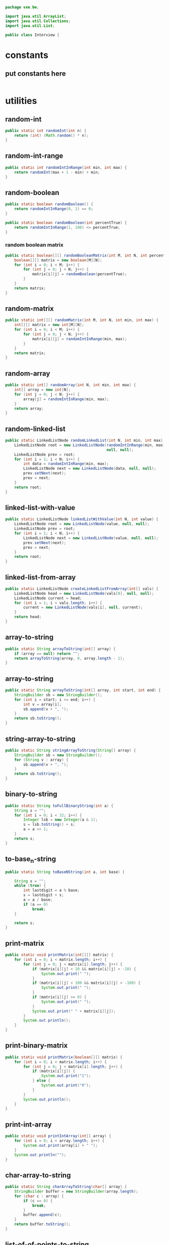 #+BEGIN_SRC java :tangle Interview.java
  package vxe.be;

  import java.util.ArrayList;
  import java.util.Collections;
  import java.util.List;

  public class Interview {
#+END_SRC
* constants
** put constants here
 #+BEGIN_SRC java :tangle Interview.java

 #+END_SRC
* utilities
** random-int
#+BEGIN_SRC java :tangle Interview.java
public static int randomInt(int n) {
    return (int) (Math.random() * n);
}

#+END_SRC
** random-int-range
#+BEGIN_SRC java :tangle Interview.java
public static int randomIntInRange(int min, int max) {
    return randomInt(max + 1 - min) + min;
}
#+END_SRC
** random-boolean
#+BEGIN_SRC java :tangle Interview.java
public static boolean randomBoolean() {
    return randomIntInRange(0, 1) == 0;
}

public static boolean randomBoolean(int percentTrue) {
    return randomIntInRange(1, 100) <= percentTrue;
}
#+END_SRC
*** random boolean matrix
 #+BEGIN_SRC java :tangle Interview.java
 public static boolean[][] randomBooleanMatrix(int M, int N, int percentTrue) {
     boolean[][] matrix = new boolean[M][N];
     for (int i = 0; i < M; i++) {
         for (int j = 0; j < N; j++) {
             matrix[i][j] = randomBoolean(percentTrue);
         }
     }
     return matrix;
 }
 #+END_SRC
** random-matrix
#+BEGIN_SRC java :tangle Interview.java
public static int[][] randomMatrix(int M, int N, int min, int max) {
    int[][] matrix = new int[M][N];
    for (int i = 0; i < M; i++) {
        for (int j = 0; j < N; j++) {
            matrix[i][j] = randomIntInRange(min, max);
        }
    }
    return matrix;
}
#+END_SRC
** random-array
#+BEGIN_SRC java :tangle Interview.java
public static int[] randomArray(int N, int min, int max) {
    int[] array = new int[N];
    for (int j = 0; j < N; j++) {
        array[j] = randomIntInRange(min, max);
    }
    return array;
}
#+END_SRC
** random-linked-list
#+BEGIN_SRC java :tangle Interview.java
public static LinkedListNode randomLinkedList(int N, int min, int max) {
    LinkedListNode root = new LinkedListNode(randomIntInRange(min, max),
                                             null, null);
    LinkedListNode prev = root;
    for (int i = 1; i < N; i++) {
        int data = randomIntInRange(min, max);
        LinkedListNode next = new LinkedListNode(data, null, null);
        prev.setNext(next);
        prev = next;
    }
    return root;
}
#+END_SRC
** linked-list-with-value
#+BEGIN_SRC java :tangle Interview.java
public static LinkedListNode linkedListWithValue(int N, int value) {
    LinkedListNode root = new LinkedListNode(value, null, null);
    LinkedListNode prev = root;
    for (int i = 1; i < N; i++) {
        LinkedListNode next = new LinkedListNode(value, null, null);
        prev.setNext(next);
        prev = next;
    }
    return root;
}
#+END_SRC
** linked-list-from-array
#+BEGIN_SRC java :tangle Interview.java
public static LinkedListNode createLinkedListFromArray(int[] vals) {
    LinkedListNode head = new LinkedListNode(vals[0], null, null);
    LinkedListNode current = head;
    for (int i = 1; i < vals.length; i++) {
        current = new LinkedListNode(vals[i], null, current);
    }
    return head;
}
#+END_SRC
** array-to-string
#+BEGIN_SRC java :tangle Interview.java
public static String arrayToString(int[] array) {
    if (array == null) return "";
    return arrayToString(array, 0, array.length - 1);
}
#+END_SRC
** array-to-string
#+BEGIN_SRC java :tangle Interview.java
public static String arrayToString(int[] array, int start, int end) {
    StringBuilder sb = new StringBuilder();
    for (int i = start; i <= end; i++) {
        int v = array[i];
        sb.append(v + ", ");
    }
    return sb.toString();
}
#+END_SRC
** string-array-to-string
#+BEGIN_SRC java :tangle Interview.java
public static String stringArrayToString(String[] array) {
    StringBuilder sb = new StringBuilder();
    for (String v : array) {
        sb.append(v + ", ");
    }
    return sb.toString();
}
#+END_SRC
** binary-to-string
#+BEGIN_SRC java :tangle Interview.java
public static String toFullBinaryString(int a) {
    String s = "";
    for (int i = 0; i < 32; i++) {
        Integer lsb = new Integer(a & 1);
        s = lsb.toString() + s;
        a = a >> 1;
    }
    return s;
}
#+END_SRC
** to-base_n-string
#+BEGIN_SRC java :tangle Interview.java
public static String toBaseNString(int a, int base) {

    String s = "";
    while (true) {
        int lastdigit = a % base;
        s = lastdigit + s;
        a = a / base;
        if (a == 0)
            break;
    }

    return s;
}
#+END_SRC
** print-matrix
#+BEGIN_SRC java :tangle Interview.java
public static void printMatrix(int[][] matrix) {
    for (int i = 0; i < matrix.length; i++) {
        for (int j = 0; j < matrix[i].length; j++) {
            if (matrix[i][j] < 10 && matrix[i][j] > -10) {
                System.out.print(" ");
            }
            if (matrix[i][j] < 100 && matrix[i][j] > -100) {
                System.out.print(" ");
            }
            if (matrix[i][j] >= 0) {
                System.out.print(" ");
            }
            System.out.print(" " + matrix[i][j]);
        }
        System.out.println();
    }
}
#+END_SRC
** print-binary-matrix
#+BEGIN_SRC java :tangle Interview.java
public static void printMatrix(boolean[][] matrix) {
    for (int i = 0; i < matrix.length; i++) {
        for (int j = 0; j < matrix[i].length; j++) {
            if (matrix[i][j]) {
                System.out.print("1");
            } else {
                System.out.print("0");
            }
        }
        System.out.println();
    }
}
#+END_SRC
** print-int-array
#+BEGIN_SRC java :tangle Interview.java
public static void printIntArray(int[] array) {
    for (int i = 0; i < array.length; i++) {
        System.out.print(array[i] + " ");
    }
    System.out.println("");
}
#+END_SRC
** char-array-to-string
#+BEGIN_SRC java :tangle Interview.java
public static String charArrayToString(char[] array) {
    StringBuilder buffer = new StringBuilder(array.length);
    for (char c : array) {
        if (c == 0) {
            break;
        }
        buffer.append(c);
    }
    return buffer.toString();
}
#+END_SRC
** list-of-of-points-to-string
#+BEGIN_SRC java :tangle Interview.java
public static String listOfPointsToString(ArrayList<Point> list) {
    StringBuilder buffer = new StringBuilder();
    for (Point p : list) {
        buffer.append("(" + p.x + "," + p.y + ")");
    }
    return buffer.toString();
}
#+END_SRC
** random-binary-search-tree
#+BEGIN_SRC java :tangle Interview.java
public static TreeNode randomBST(int N, int min, int max) {
    int d = randomIntInRange(min, max);
    TreeNode root = new TreeNode(d);
    for (int i = 1; i < N; i++) {
        root.insertInOrder(randomIntInRange(min, max));
    }
    return root;
}
#+END_SRC
** tree-from-array
#+BEGIN_SRC java :tangle Interview.java
public static TreeNode createTreeFromArray(int[] array) {
    if (array.length > 0) {
        TreeNode root = new TreeNode(array[0]);
        java.util.Queue<TreeNode> queue = new java.util.LinkedList<TreeNode>();
        queue.add(root);
        boolean done = false;
        int i = 1;
        while (!done) {
            TreeNode r = (TreeNode) queue.element();
            if (r.left == null) {
                r.left = new TreeNode(array[i]);
                i++;
                queue.add(r.left);
            } else if (r.right == null) {
                r.right = new TreeNode(array[i]);
                i++;
                queue.add(r.right);
            } else {
                queue.remove();
            }
            if (i == array.length) {
                done = true;
            }
        }
        return root;
    } else {
        return null;
    }
}
#+END_SRC
** long-string-example
#+BEGIN_SRC java :tangle Interview.java
public static String getLongTextBlob() {
    String book = "As they rounded a bend in the path that ran beside the river, Lara recognized the silhouette of a fig tree atop a nearby hill. The weather was hot and the days were long. The fig tree was in full leaf, but not yet bearing fruit. "
                 + "Soon Lara spotted other landmarks�an outcropping of limestone beside the path that had a silhouette like a man�s face, a marshy spot beside the river where the waterfowl were easily startled, a tall tree that looked like a man with his arms upraised. They were drawing near to the place where there was an island in the river. The island was a good spot to make camp. They would sleep on the island tonight."
                 + "Lara had been back and forth along the river path many times in her short life. Her people had not created the path�it had always been there, like the river�but their deerskin-shod feet and the wooden wheels of their handcarts kept the path well worn. Lara�s people were salt traders, and their livelihood took them on a continual journey. ";
    String book_mod = book.replace('.', ' ').replace(',', ' ')
        .replace('-', ' ');
    return book_mod;
}
#+END_SRC
** long-string-example-to-list
#+BEGIN_SRC java :tangle Interview.java
public static String[] getLongTextBlobAsStringList() {
    return getLongTextBlob().split(" ");
}
#+END_SRC
** get-list-of-words
   #+BEGIN_SRC java :tangle Interview.java
   public static String[] getListOfWords() {
    return getLongTextBlob().split(" ");
}

   #+END_SRC
** trie-from-list-of-words
#+BEGIN_SRC java :tangle Interview.java

// idk what getListofWords is so redefining it above
public static Trie getTrieDictionary() {
    return new Trie(getListOfWords());
}
#+END_SRC
** words-list-as-hash-set
#+BEGIN_SRC java :tangle Interview.java
public static HashSet<String> getWordListAsHashSet() {
    String[] wordList = getListOfWords();
    HashSet<String> wordSet = new HashSet<String>();
    for (String s : wordList) {
        wordSet.add(s);
    }
    return wordSet;
}
#+END_SRC
** end static methods
#+BEGIN_SRC   public class Interview {
  }
#+END_SRC
* components
** big-O
*** example-16
   #+BEGIN_SRC java :tangle Interview.java
      class Example {

         public static int powersOf2(int n) {
             if (n < 1) {
                 return 0;
             } else if (n == 1) {
                 System.out.println(1);
                 return 1;
             } else {
                 int prev = powersOf2(n / 2);
                 int curr = prev * 2;
                 System.out.println(curr);
                 return curr;
             }
         }
         public static void main(String[] args) {
             powersOf2(4);
         }
     }   
   #+END_SRC
*** [[file:./print-sorted-strings.org][print-sorted-strings]]
** chapter 1 arrays-strings
*** 1 is-unique
    DEADLINE: <2018-08-15 Wed>
    could call this class unique instead, and just have a bunch of static methods representing the concept 
    of uniqueness
     #+BEGIN_SRC java :tangle Interview.java
       class Uniqueness {
           
           public static boolean isUniqueChars(String str) {
               if (str.length() > 128) {
                   return false;
               }
               int checker = 0;
               for (int i = 0; i < str.length(); i++) {
                   int val = str.charAt(i) - 'a';
                   if ((checker & (1 << val)) > 0) return false;
                   checker |= (1 << val);
               }
               return true;
           }
           
           public static boolean isUniqueChars2(String str) {
               if (str.length() > 128) {
                   return false;
               }

               boolean[] char_set = new boolean[128];
               for (int i = 0; i < str.length(); i++) {
                   int val = str.charAt(i);
                   if (char_set[val]) return false;
                   char_set[val] = true;
               }
               return true;
           }
           
           public static void main(String[] args) {
               String[] words = {"abcde", "hello", "apple", "kite", "padle"};
               for (String word : words) {
                   System.out.println(word + ": " + isUniqueChars(word) + " " + isUniqueChars2(word));
               }
           }
 #+END_SRC
*** 2 check-permutation
    #+BEGIN_SRC java :tangle Interview.java
    class Permudations {}
    #+END_SRC
*** 3 urlify
    this could be a general URL class
    #+BEGIN_SRC java :tangle Interview.java
    class URL {}
    #+END_SRC
*** 4 palindrome-permutation
    this could be a plaindrome class
    #+BEGIN_SRC java :tangle Interview.java
    class Palindrome {}
    #+END_SRC
*** 5 one-away
    idk what this is 
*** 6 string-compression
    #+BEGIN_SRC java :tangle Interview.java
    class Compression {}
    #+END_SRC
    seems pretty self explanatory, string compression
*** 7 rotate-matrix
    MatrixOperation is polymorphic on matrix type and provides the standard operations you would expect on them
    #+BEGIN_SRC java :tangle Interview.java
    class MatrixOperatons
    #+END_SRC
    matrix functions, could include wrappers to tensorflow
*** 8 zero-matrix
    general matrix factory for outputting matricies
    #+BEGIN_SRC java :tangle Interview.java
    class Matrix {}
    #+END_SRC
    yeah could probably fold this guy into the previous one
*** 9 string-rotation
    everything you could ever possibly want to do to a string
    #+BEGIN_SRC java :tangle Interview.java
    class StringOperations {}
    #+END_SRC
    a rotation is just a permutation.  Maybe string re-arragnement just to make the whole thine more concrete
** chapter 2 linked-lists
   so the question here, is one linked list library called linkedlistutil or something else.  I'd like smoethong
   polymorphic on various list implementations which takes in a list and makes the below operations available to 
   to it.
    #+BEGIN_SRC java :tangle Interview.java
      class LLOperations {
          // *** 1 remove-dups
          // *** 2 return-kth-to-last
          // *** 3 delete-middle-node
          // *** 4 partition
          // *** 5 sum-lists
          // *** 6 palindrome
          // *** 7 intersection
          // *** 8 loop-detection
      }
    #+END_SRC
** chapter 3 stacks-and-queues
   I think the class should be be.vxe.lb
   #+BEGIN_SRC java :tangle Interview.java
     class StackOperations{
            // *** implementation
            // *** 1 three-in-one
            // *** 2 stack-min
            // *** 3 stack-of-plates
            // *** 4 queue-via-stacks
            // *** 5 sort-stack
            // *** 6 animal-shelter
     }
   #+END_SRC
** chapter 4 graphs
*** 1 implementation
    #+BEGIN_SRC java :tangle Interview.java
    class Graph{}
    #+END_SRC
    #+BEGIN_SRC java :tangle Interview.java
      class GraphOperations{
          // *** 2 route-between-nodes
          // *** 3 minimal-tree
          // *** 4 list-of-depths
          // *** 5 validate-bst
          // *** 6 successor
          // *** 7 build-order
          // *** 8 first-common-ancestor
          // *** 9 bst-sequences
          // *** 10 check-subtree
          // *** 11 random-node
          // *** 12 paths-with-sum
      }
    #+END_SRC
** chapter 5 bit-manipulation
*** 1 insertion
*** 2 binary-to-string
*** 3 flip-bit-to-win
*** 4 next-number
*** 5 
*** 6 conversion
*** 7 pairwise-swap
*** 8 draw-line
** chapter 6 math-and-logic
*** 1 
*** 2
*** 3
*** 4
*** 5 egg-drop
*** 6 
*** 7 the-apocalypse
*** 8 
*** 9
*** 10 test-strips
** chapter 7 object-oriented-design
*** 1 deck-of-cards
*** 2 call-center
*** 3 jukebox
*** 4 parking-lot
*** 5 online-book-reader
*** 6 jigsaw
*** 7 chat-server
*** 8 othello
*** 9 circular-array
*** 10 minesweeper
*** 11 file-system
*** 12 hash-table
** chapter 8 recursion and dynamic-programming
*** implementation
*** 1 triple-step
*** 2 robot-in-a-grid
*** 3 magic-index
*** 4 power-set
*** 5 recursive-multiply
*** 6 towers-of-hanoi
*** 7 permutations-without-dups
*** 8 permutations-with-dups
*** 9 parens
*** 10 paint-fill
*** 11 coins
*** 12 eight-queens
*** 13 stack-of-boxes
*** 14 boolean-evaluation
** chapter 9 scalability and memory limits
*** 2 social-network
*** 5 cache 
** chapter 10 sorting and searching
*** 1 sorted-merge
*** 2 group-anagrams
*** 3 search-in-rotated-array
*** 4 sorted-search-no-size
*** 5 sparse-search
*** 6 
*** 7 missing-int
*** 8 find-duplicates
*** 9 sorted-matrix-search
*** 10 rank-from-stream
*** 11 peaks-and-valleys
** chapter 11 testing
** chapter 12 c/c++
** chapter 13 java
*** intro
*** 1 private-constructor
*** 5 treemap-hashmap-linkedhashmap
*** 6 object-reflection
*** 7 lambda-expression
*** 8 lambda-random
** chapter 14 databases
** chapter 15 threads-and-locks
*** demo-a
*** demo-b
*** demo-locks
*** demo-synchronization
*** demo-synchronization-blocking
*** demo-wait-notify
*** dining-philosophers
*** deadlock-free-class
*** call-in-order
*** synchronized-methods
*** fizzbuzz
** chapter 16 moderate
*** 1 number-swapper
    #+BEGIN_SRC java :tangle Interview.java
    class NumberSwapper{}
    #+END_SRC
*** 2 word-frequencies
    #+BEGIN_SRC java :tangle Interview.java
    class StringStats {}
    #+END_SRC
*** 3 intersection
    #+BEGIN_SRC java :tangle Interview.java
    class SetOperations{}
    #+END_SRC
*** 4 tic-tac-win
    #+BEGIN_SRC java :tangle Interview.java
    class TicTacWin {}
    #+END_SRC
*** 5 factorial-zeros
    #+BEGIN_SRC java :tangle Interview.java
    class FactorialZeros {}
    #+END_SRC
*** 6 smallest-difference
    #+BEGIN_SRC java :tangle Interview.java
    class SmallestDifference {}
    #+END_SRC
*** 7 number-max
    #+BEGIN_SRC java :tangle Interview.java
    class NumberMax{}
    #+END_SRC
*** 8 english-int
    #+BEGIN_SRC java :tangle Interview.java
    class EnglishInt {}
    #+END_SRC
*** 9 operations
    #+BEGIN_SRC java :tangle Interview.java
    class Operations{}
    #+END_SRC
*** 10 living-people
    #+BEGIN_SRC java :tangle Interview.java
    class LivingPeople{}
    #+END_SRC
*** 11 diving-board
    #+BEGIN_SRC java :tangle Interview.java
    class DivingBoard {}
    #+END_SRC
*** 12 xml-encoding
    #+BEGIN_SRC java :tangle Interview.java
    class Encoder {}
    #+END_SRC
*** 13 bisect-squares
    #+BEGIN_SRC java :tangle Interview.java
    class BisectSquares {}
    #+END_SRC
*** 14 best-line
    #+BEGIN_SRC java :tangle Interview.java
    class BestLine {}
    #+END_SRC
*** 15 master-mind
    #+BEGIN_SRC java :tangle Interview.java 
    class MasterMind {}
    #+END_SRC
*** 16 sub-sort
    #+BEGIN_SRC java :tangle Interview.java  
    class SubSort {}
    #+END_SRC
*** 17 contiguous-sequence
    #+BEGIN_SRC java :tangle Interview.java  
    class ContiguousSequence {}
    #+END_SRC
*** 18 pattern-matcher
    #+BEGIN_SRC java :tangle Interview.java  
    class PatternMatcher {}
    #+END_SRC
*** 19 pond-sizes
    #+BEGIN_SRC java :tangle Interview.java 
    class PondSizes
    #+END_SRC
*** 20 t9
    #+BEGIN_SRC java :tangle Interview.java 
    class T9 {}
    #+END_SRC
*** 21 sum-swap
    #+BEGIN_SRC java :tangle Interview.java 
    class SumSwap {}
    #+END_SRC
*** 22 langtons-ant
    #+BEGIN_SRC java :tangle Interview.java 
    class LangtonsAnt {}
    #+END_SRC
*** 23 rand7-from-rand5
    #+BEGIN_SRC java :tangle Interview.java 
    class RandFrom
    #+END_SRC
*** 24 pairs-with-sum
    #+BEGIN_SRC java :tangle Interview.java 
    class PairtWithSum{}
    #+END_SRC
*** 25 lru-cache
    #+BEGIN_SRC java :tangle Interview.java 
    class Cache {}
    #+END_SRC
*** 26 calculator
    #+BEGIN_SRC java :tangle Interview.java 
    class Calculator
    #+END_SRC
** chapter 17 hard
*** 1 add-without-plus
    #+BEGIN_SRC java :tangle Interview.java
    class Adder {}
    #+END_SRC
*** 2 shuffle
    #+BEGIN_SRC java :tangle Interview.java
    class Shuffler {}
    #+END_SRC
*** 3 random-set
    #+BEGIN_SRC java :tangle Interview.java
    class RandomSet {}
    #+END_SRC
*** 4 missing-number
    #+BEGIN_SRC java :tangle Interview.java
    class MissingNumber {}
    #+END_SRC
*** 5 letters-and-number
    #+BEGIN_SRC java :tangle Interview.java
    class LettersAndNumber
    #+END_SRC
*** 6 count-of-2s
    #+BEGIN_SRC java :tangle Interview.java
    class CountOf2s {}
    #+END_SRC    
*** 7 baby-names
    #+BEGIN_SRC java :tangle Interview.java
    class BabyNames {}
    #+END_SRC
*** 8 circus-tower
    #+BEGIN_SRC java :tangle Interview.java
    class CircusTower {}
    #+END_SRC
*** 9 kth-multiple
    #+BEGIN_SRC java :tangle Interview.java
    class KthMultiple {}
    #+END_SRC
*** 10 majority-element
    #+BEGIN_SRC java :tangle Interview.java
    class MajorityElement {}
    #+END_SRC
*** 11 word-distance
    #+BEGIN_SRC java :tangle Interview.java
    class WordDistance {}
    #+END_SRC
*** 12 bi-node
    #+BEGIN_SRC java :tangle Interview.java
    class BiNode {}
    #+END_SRC
*** 13 re-space
    #+BEGIN_SRC java :tangle Interview.java
    class ReSpace {}
    #+END_SRC
*** 14 smallest-k
    #+BEGIN_SRC java :tangle Interview.java
    class SmallestK {}
    #+END_SRC
*** 15 
*** 16 the-masseuse
    #+BEGIN_SRC java :tangle Interview.java
    class Masseuse {}
    #+END_SRC
*** 17 multi-search
    #+BEGIN_SRC java :tangle Interview.java
    class MultiSearch {}
    #+END_SRC
*** 18 shortest-supersequence
    #+BEGIN_SRC java :tangle Interview.java
    class ShortestSupersequence {}
    #+END_SRC
*** 19 missing-two
    #+BEGIN_SRC java :tangle Interview.java
    class MissingTwo{}
    #+END_SRC
*** 20 continuous-median
    #+BEGIN_SRC java :tangle Interview.java
    class ContinuousMedian{}
    #+END_SRC
*** 21 volume-of-histogram
    #+BEGIN_SRC java :tangle Interview.java
    class Histogram {}
    #+END_SRC
*** 22 word-transformer
    #+BEGIN_SRC java :tangle Interview.java
    class WordTransformer{}
    #+END_SRC
*** 23 max-black-square
    #+BEGIN_SRC java :tangle Interview.java
    class MaxBlockSquare{}
    #+END_SRC
*** 24 max-submatrix
    #+BEGIN_SRC java :tangle Interview.java
    class MaxSubmatrix {}
    #+END_SRC
*** 25 word-rectangle
    #+BEGIN_SRC java :tangle Interview.java
    class WordRectangle{}
    #+END_SRC
*** 26 sparse-similarity
    #+BEGIN_SRC java :tangle Interview.java
    class SparseSimilarity {}
    #+END_SRC
** chapter 18
*** 1
*** 2
*** 3
*** 4
*** 5
*** 6
*** 7
*** 8
*** 9
*** 10
*** 11
*** 12
*** 13
* collections
** binary-tree
   #+BEGIN_SRC java :tangle Interview.java
   /* One node of a binary tree. The data element stored is a single 
 * character.
 */
 class TreeNode {
	public int data;      
	public TreeNode left;    
	public TreeNode right; 
	public TreeNode parent;
	public int size = 0;

	public TreeNode(int d) {
		data = d;
		size = 1;
	}
	
	public void setLeftChild(TreeNode left) {
		this.left = left;
		if (left != null) {
			left.parent = this;
		}
	}
	
	public void setRightChild(TreeNode right) {
		this.right = right;
		if (right != null) {
			right.parent = this;
		}
	}
	
	public void insertInOrder(int d) {
		if (d <= data) {
			if (left == null) {
				setLeftChild(new TreeNode(d));
			} else {
				left.insertInOrder(d);
			}
		} else {
			if (right == null) {
				setRightChild(new TreeNode(d));
			} else {
				right.insertInOrder(d);
			}
		}
		size++;
	}
	
	public int size() {
		return size;
	}
	
	public boolean isBST() {
		if (left != null) {
			if (data < left.data || !left.isBST()) {
				return false;
			}
		}
		
		if (right != null) {
			if (data >= right.data || !right.isBST()) {
				return false;
			}
		}		
		
		return true;
	}
	
	public int height() {
		int leftHeight = left != null ? left.height() : 0;
		int rightHeight = right != null ? right.height() : 0;
		return 1 + Math.max(leftHeight, rightHeight);
	}
	
	public TreeNode find(int d) {
		if (d == data) {
			return this;
		} else if (d <= data) {
			return left != null ? left.find(d) : null;
		} else if (d > data) {
			return right != null ? right.find(d) : null;
		}
		return null;
	}
	
	public static TreeNode createMinimalBST(int arr[], int start, int end){
		if (end < start) {
			return null;
		}
		int mid = (start + end) / 2;
		TreeNode n = new TreeNode(arr[mid]);
		n.setLeftChild(createMinimalBST(arr, start, mid - 1));
		n.setRightChild(createMinimalBST(arr, mid + 1, end));
		return n;
	}
	
	public static TreeNode createMinimalBST(int array[]) {
		return createMinimalBST(array, 0, array.length - 1);
	}
	
	public void print() {
		BTreePrinter.printNode(this);
	}
} 
   #+END_SRC
** binary-tree-printer
   #+BEGIN_SRC java :tangle Interview.java
       class BTreePrinter {
       
           public static <T extends Comparable<?>> void printNode(TreeNode root) {
               int maxLevel = BTreePrinter.maxLevel(root);
           
               printNodeInternal(Collections.singletonList(root), 1, maxLevel);
           }
       
           public static <T extends Comparable<?>> void printNodeInternal(List<TreeNode> nodes, int level, int maxLevel) {
               if (nodes.isEmpty() || BTreePrinter.isAllElementsNull(nodes))
                   return;
           
               int floor = maxLevel - level;
               int endgeLines = (int) Math.pow(2, (Math.max(floor - 1, 0)));
               int firstSpaces = (int) Math.pow(2, (floor)) - 1;
               int betweenSpaces = (int) Math.pow(2, (floor + 1)) - 1;
           
               BTreePrinter.printWhitespaces(firstSpaces);
           
               List<TreeNode> newNodes = new ArrayList<TreeNode>();
               for (TreeNode node : nodes) {
                   if (node != null) {
                       System.out.print(node.data);
                       newNodes.add(node.left);
                       newNodes.add(node.right);
                   } else {
                       newNodes.add(null);
                       newNodes.add(null);
                       System.out.print(" ");
                   }
               
                   BTreePrinter.printWhitespaces(betweenSpaces);
               }
               System.out.println("");
           
               for (int i = 1; i <= endgeLines; i++) {
                   for (int j = 0; j < nodes.size(); j++) {
                       BTreePrinter.printWhitespaces(firstSpaces - i);
                       if (nodes.get(j) == null) {
                           BTreePrinter.printWhitespaces(endgeLines + endgeLines + i + 1);
                           continue;
                       }
                   
                       if (nodes.get(j).left != null)
                           System.out.print("/");
                       else
                           BTreePrinter.printWhitespaces(1);
                   
                       BTreePrinter.printWhitespaces(i + i - 1);
                   
                       if (nodes.get(j).right != null)
                           System.out.print("\\");
                       else
                           BTreePrinter.printWhitespaces(1);
                   
                       BTreePrinter.printWhitespaces(endgeLines + endgeLines - i);
                   }
               
                   System.out.println("");
               }
           
               printNodeInternal(newNodes, level + 1, maxLevel);
           }
       
           public static void printWhitespaces(int count) {
               for (int i = 0; i < count; i++)
                   System.out.print(" ");
           }
       
           public static <T extends Comparable<?>> int maxLevel(TreeNode node) {
               if (node == null)
                   return 0;
           
               return Math.max(BTreePrinter.maxLevel(node.left), BTreePrinter.maxLevel(node.right)) + 1;
           }
       
           public static <T> boolean isAllElementsNull(List<T> list) {
               for (Object object : list) {
                   if (object != null)
                       return false;
               }
           
               return true;
           }
       
       }

   #+END_SRC

** bit-vector
** hash-map-list
** linked-list-node
** tree-node
** trie
** trie-node
* application
* footer
#+BEGIN_SRC java :tangle Interview.java
  }
}
#+END_SRC

